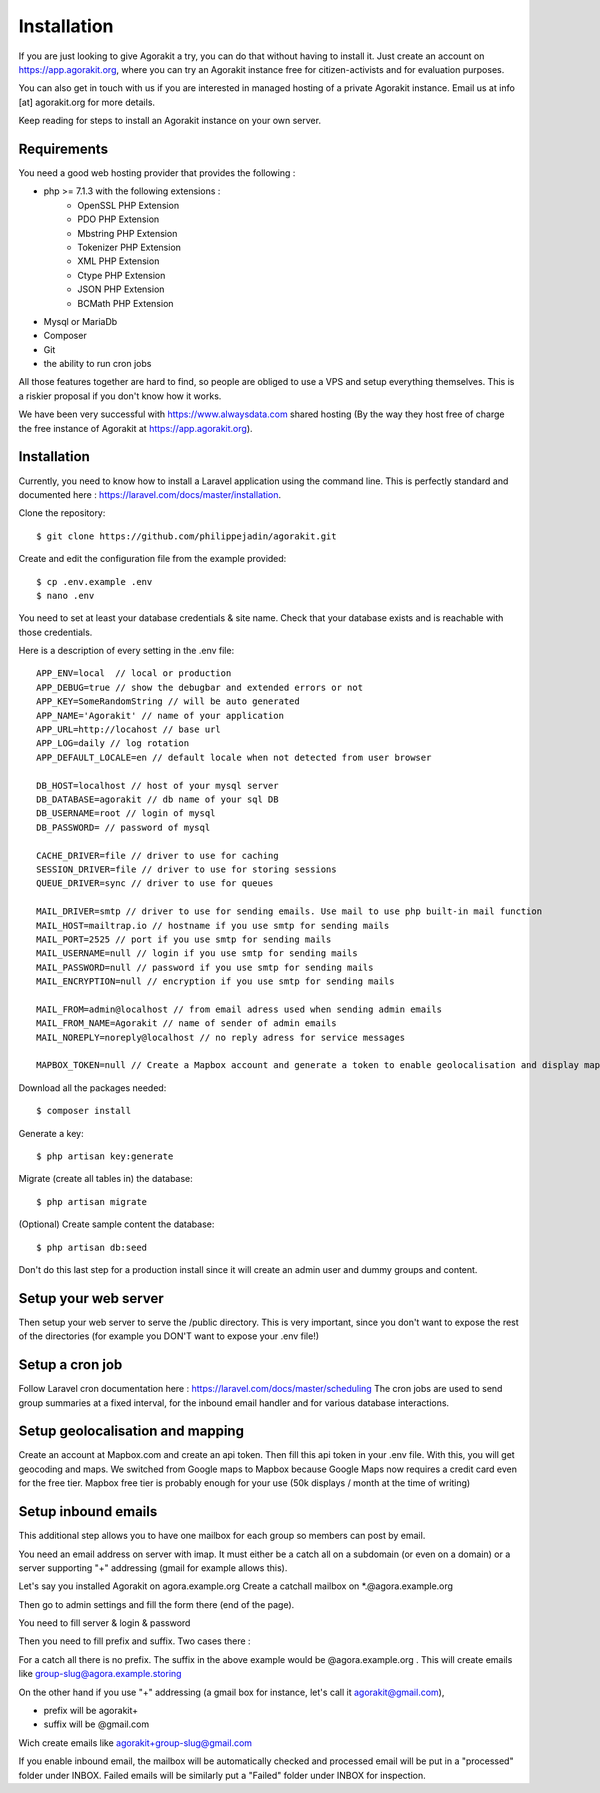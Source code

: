 Installation
============

If you are just looking to give Agorakit a try, you can do that without having to install it. Just create an account on https://app.agorakit.org, where you can try an Agorakit instance free for citizen-activists and for evaluation purposes.

You can also get in touch with us if you are interested in managed hosting of a private Agorakit instance. Email us at info [at] agorakit.org for more details.

Keep reading for steps to install an Agorakit instance on your own server.

Requirements
------------

You need a good web hosting provider that provides the following :

- php >= 7.1.3 with the following extensions :
    - OpenSSL PHP Extension
    - PDO PHP Extension
    - Mbstring PHP Extension
    - Tokenizer PHP Extension
    - XML PHP Extension
    - Ctype PHP Extension
    - JSON PHP Extension
    - BCMath PHP Extension
- Mysql or MariaDb
- Composer
- Git
- the ability to run cron jobs

All those features together are hard to find, so people are obliged to use a VPS and setup everything themselves. This is a riskier proposal if you don't know how it works.

We have been very successful with https://www.alwaysdata.com shared hosting (By the way they host free of charge the free instance of Agorakit at https://app.agorakit.org).


Installation
------------

Currently, you need to know how to install a Laravel application using the command line.
This is perfectly standard and documented here : https://laravel.com/docs/master/installation.



Clone the repository::

  $ git clone https://github.com/philippejadin/agorakit.git


Create and edit the configuration file from the example provided::

  $ cp .env.example .env
  $ nano .env

You need to set at least your database credentials & site name. Check that your database exists and is reachable with those credentials.

Here is a description of every setting in the .env file::

        APP_ENV=local  // local or production
        APP_DEBUG=true // show the debugbar and extended errors or not
        APP_KEY=SomeRandomString // will be auto generated
        APP_NAME='Agorakit' // name of your application
        APP_URL=http://locahost // base url
        APP_LOG=daily // log rotation
        APP_DEFAULT_LOCALE=en // default locale when not detected from user browser

        DB_HOST=localhost // host of your mysql server
        DB_DATABASE=agorakit // db name of your sql DB
        DB_USERNAME=root // login of mysql
        DB_PASSWORD= // password of mysql

        CACHE_DRIVER=file // driver to use for caching
        SESSION_DRIVER=file // driver to use for storing sessions
        QUEUE_DRIVER=sync // driver to use for queues

        MAIL_DRIVER=smtp // driver to use for sending emails. Use mail to use php built-in mail function
        MAIL_HOST=mailtrap.io // hostname if you use smtp for sending mails
        MAIL_PORT=2525 // port if you use smtp for sending mails
        MAIL_USERNAME=null // login if you use smtp for sending mails
        MAIL_PASSWORD=null // password if you use smtp for sending mails
        MAIL_ENCRYPTION=null // encryption if you use smtp for sending mails

        MAIL_FROM=admin@localhost // from email adress used when sending admin emails
        MAIL_FROM_NAME=Agorakit // name of sender of admin emails
        MAIL_NOREPLY=noreply@localhost // no reply adress for service messages

        MAPBOX_TOKEN=null // Create a Mapbox account and generate a token to enable geolocalisation and display maps



Download all the packages needed::

  $ composer install

Generate a key::

  $ php artisan key:generate

Migrate (create all tables in) the database::

 $ php artisan migrate

(Optional) Create sample content the database::

  $ php artisan db:seed

Don't do this last step for a production install since it will create an admin user and dummy groups and content.


Setup your web server
---------------------
Then setup your web server to serve the /public directory. This is very important, since you don't want to expose the rest of the directories (for example you DON'T want to expose your .env file!)


Setup a cron job
----------------
Follow Laravel cron documentation here : https://laravel.com/docs/master/scheduling
The cron jobs are used to send group summaries at a fixed interval, for the inbound email handler and for various database interactions.


Setup geolocalisation and mapping
---------------------------------
Create an account at Mapbox.com and create an api token. Then fill this api token in your .env file. With this, you will get geocoding and maps. We switched from Google maps to Mapbox because Google Maps now requires a credit card even for the free tier. Mapbox free tier is probably enough for your use (50k displays / month at the time of writing)

Setup inbound emails
--------------------
This additional step allows you to have one mailbox for each group so members can post by email.

You need an email address on server with imap. It must either be a catch all on a subdomain (or even on a domain) or a server supporting "+" addressing (gmail for example allows this).

Let's say you installed Agorakit on agora.example.org
Create a catchall mailbox on *.@agora.example.org

Then go to admin settings and fill the form there (end of the page).

You need to fill server & login & password

Then you need to fill prefix and suffix. Two cases there :


For a catch all there is no prefix. The suffix in the above example would be @agora.example.org . This will create emails like group-slug@agora.example.storing

On the other hand if you use "+" addressing (a gmail box for instance, let's call it agorakit@gmail.com),

- prefix will be agorakit+
- suffix will be @gmail.com

Wich create emails like agorakit+group-slug@gmail.com

If you enable inbound email, the mailbox will be automatically checked and processed email will be put in a  "processed" folder under INBOX. Failed emails will be similarly put a "Failed" folder under INBOX for inspection.

